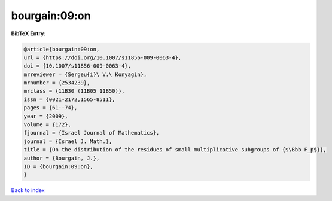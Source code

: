 bourgain:09:on
==============

.. :cite:t:`bourgain:09:on`

.. bibliography:: ../../All.bib

**BibTeX Entry:**

.. code-block:: bibtex

   @article{bourgain:09:on,
   url = {https://doi.org/10.1007/s11856-009-0063-4},
   doi = {10.1007/s11856-009-0063-4},
   mrreviewer = {Sergeu{i}\ V.\ Konyagin},
   mrnumber = {2534239},
   mrclass = {11B30 (11B05 11B50)},
   issn = {0021-2172,1565-8511},
   pages = {61--74},
   year = {2009},
   volume = {172},
   fjournal = {Israel Journal of Mathematics},
   journal = {Israel J. Math.},
   title = {On the distribution of the residues of small multiplicative subgroups of {$\Bbb F_p$}},
   author = {Bourgain, J.},
   ID = {bourgain:09:on},
   }

`Back to index <../index>`_
